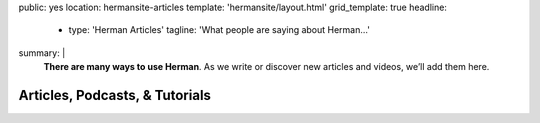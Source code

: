 public: yes
location: hermansite-articles
template: 'hermansite/layout.html'
grid_template: true
headline:
  - type: 'Herman Articles'
    tagline: 'What people are saying about Herman…'
summary: |
  **There are many ways to use Herman**.
  As we write or discover new articles and videos,
  we’ll add them here.


Articles, Podcasts, & Tutorials
===============================

.. callmacro:: content.macros.j2#link_list
  :title: 'Herman 1.x'
  :tag: 'Herman'

.. callmacro:: content.macros.j2#get_quotes
  :page: 'herman/index'
  :slug: 'dream'

